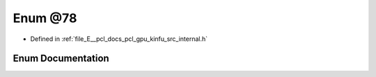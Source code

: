 .. _exhale_enum_kinfu_2src_2internal_8h_1a116f748b9ef63a89ff186ca947ba9938:

Enum @78
========

- Defined in :ref:`file_E__pcl_docs_pcl_gpu_kinfu_src_internal.h`


Enum Documentation
------------------


.. doxygenenum:: pcl::device::@78
